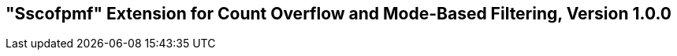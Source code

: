 [[Sscofpmf]]
== "Sscofpmf" Extension for Count Overflow and Mode-Based Filtering, Version 1.0.0

ifeval::[{RVZsscofpmf} == false]
{ohg-config}: This extension is not supported.
endif::[]
